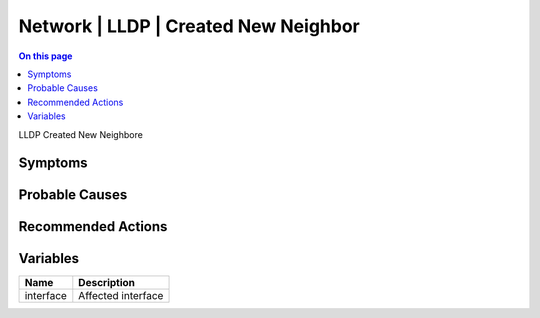 .. _event-class-network-lldp-created-new-neighbor:

=====================================
Network | LLDP | Created New Neighbor
=====================================
.. contents:: On this page
    :local:
    :backlinks: none
    :depth: 1
    :class: singlecol

LLDP Created New Neighbore

Symptoms
--------
.. todo::
    Describe Network | LLDP | Created New Neighbor symptoms

Probable Causes
---------------
.. todo::
    Describe Network | LLDP | Created New Neighbor probable causes

Recommended Actions
-------------------
.. todo::
    Describe Network | LLDP | Created New Neighbor recommended actions

Variables
----------
==================== ==================================================
Name                 Description
==================== ==================================================
interface            Affected interface
==================== ==================================================
